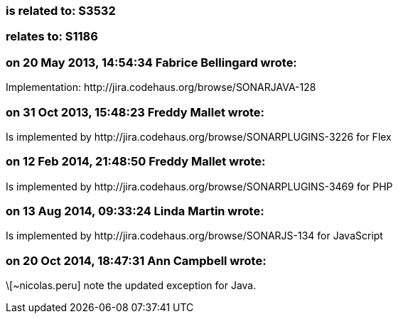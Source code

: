 === is related to: S3532

=== relates to: S1186

=== on 20 May 2013, 14:54:34 Fabrice Bellingard wrote:
Implementation: \http://jira.codehaus.org/browse/SONARJAVA-128

=== on 31 Oct 2013, 15:48:23 Freddy Mallet wrote:
Is implemented by \http://jira.codehaus.org/browse/SONARPLUGINS-3226 for Flex

=== on 12 Feb 2014, 21:48:50 Freddy Mallet wrote:
Is implemented by \http://jira.codehaus.org/browse/SONARPLUGINS-3469 for PHP

=== on 13 Aug 2014, 09:33:24 Linda Martin wrote:
Is implemented by \http://jira.codehaus.org/browse/SONARJS-134 for JavaScript

=== on 20 Oct 2014, 18:47:31 Ann Campbell wrote:
\[~nicolas.peru] note the updated exception for Java.


